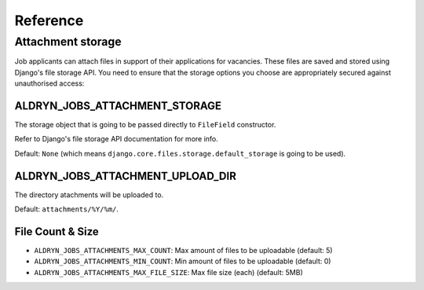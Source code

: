 #########
Reference
#########


******************
Attachment storage
******************

Job applicants can attach files in support of their applications for vacancies. These files are
saved and stored using Django's file storage API. You need to ensure that the storage options you
choose are appropriately secured against unauthorised access:

ALDRYN_JOBS_ATTACHMENT_STORAGE
==============================

The storage object that is going to be passed directly to ``FileField`` constructor.

Refer to Django's file storage API documentation for more info.

Default: ``None`` (which means ``django.core.files.storage.default_storage`` is going to be used).

ALDRYN_JOBS_ATTACHMENT_UPLOAD_DIR
=================================

The directory atachments will be uploaded to.

Default: ``attachments/%Y/%m/``.


File Count & Size
=================

* ``ALDRYN_JOBS_ATTACHMENTS_MAX_COUNT``: Max amount of files to be uploadable (default: 5)
* ``ALDRYN_JOBS_ATTACHMENTS_MIN_COUNT``: Min amount of files to be uploadable (default: 0)
* ``ALDRYN_JOBS_ATTACHMENTS_MAX_FILE_SIZE``: Max file size (each) (default: 5MB)
